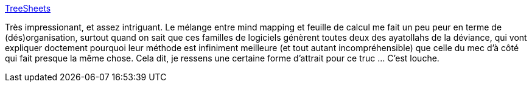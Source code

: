 :jbake-type: post
:jbake-status: published
:jbake-title: TreeSheets
:jbake-tags: software,freeware,windows,macosx,linux,productivité,_mois_avr.,_année_2014
:jbake-date: 2014-04-02
:jbake-depth: ../
:jbake-uri: shaarli/1396431928000.adoc
:jbake-source: https://nicolas-delsaux.hd.free.fr/Shaarli?searchterm=http%3A%2F%2Fstrlen.com%2Ftreesheets%2F&searchtags=software+freeware+windows+macosx+linux+productivit%C3%A9+_mois_avr.+_ann%C3%A9e_2014
:jbake-style: shaarli

http://strlen.com/treesheets/[TreeSheets]

Très impressionant, et assez intriguant. Le mélange entre mind mapping et feuille de calcul me fait un peu peur en terme de (dés)organisation, surtout quand on sait que ces familles de logiciels génèrent toutes deux des ayatollahs de la déviance, qui vont expliquer doctement pourquoi leur méthode est infiniment meilleure (et tout autant incompréhensible) que celle du mec d'à côté qui fait presque la même chose. Cela dit, je ressens une certaine forme d'attrait pour ce truc ... C'est louche.
